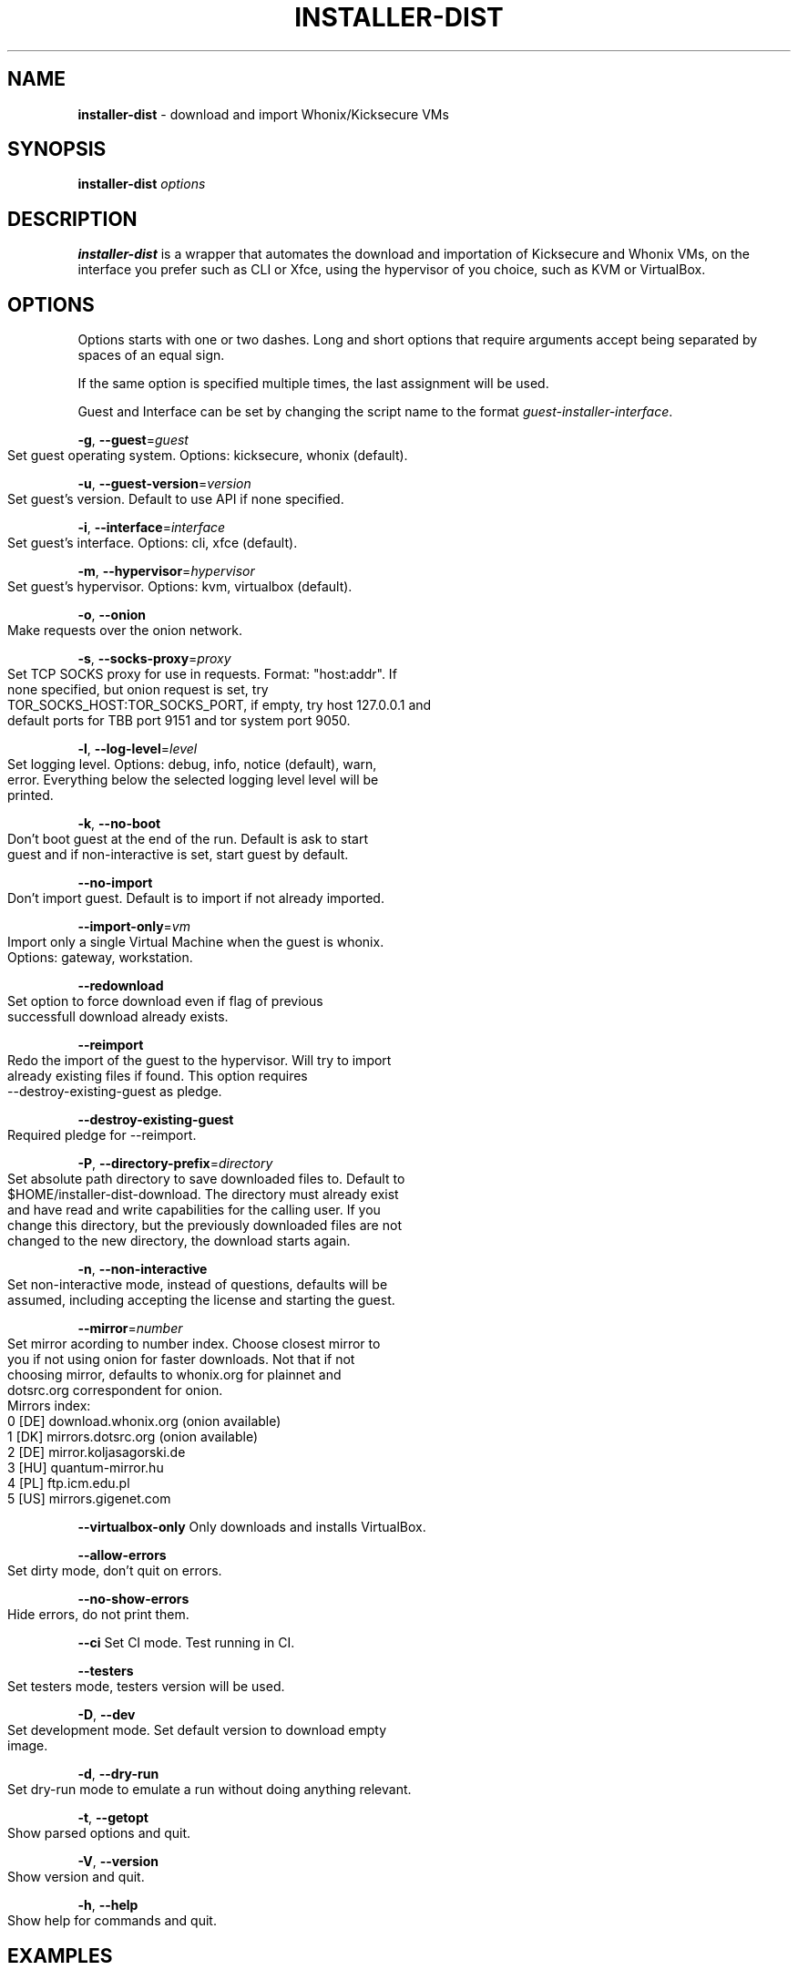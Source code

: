.\" generated with Ronn-NG/v0.9.1
.\" http://github.com/apjanke/ronn-ng/tree/0.9.1
.TH "INSTALLER\-DIST" "1" "January 2020" "usability-misc" "usability-misc Manual"
.SH "NAME"
\fBinstaller\-dist\fR \- download and import Whonix/Kicksecure VMs
.SH "SYNOPSIS"
\fBinstaller\-dist\fR \fIoptions\fR
.SH "DESCRIPTION"
\fBinstaller\-dist\fR is a wrapper that automates the download and importation of Kicksecure and Whonix VMs, on the interface you prefer such as CLI or Xfce, using the hypervisor of you choice, such as KVM or VirtualBox\.
.SH "OPTIONS"
Options starts with one or two dashes\. Long and short options that require arguments accept being separated by spaces of an equal sign\.
.P
If the same option is specified multiple times, the last assignment will be used\.
.P
Guest and Interface can be set by changing the script name to the format \fIguest\-installer\-interface\fR\.
.P
\fB\-g\fR, \fB\-\-guest\fR=\fIguest\fR
.IP "" 4
.nf
    Set guest operating system\. Options: kicksecure, whonix (default)\.
.fi
.IP "" 0
.P
\fB\-u\fR, \fB\-\-guest\-version\fR=\fIversion\fR
.IP "" 4
.nf
    Set guest's version\. Default to use API if none specified\.
.fi
.IP "" 0
.P
\fB\-i\fR, \fB\-\-interface\fR=\fIinterface\fR
.IP "" 4
.nf
    Set guest's interface\. Options: cli, xfce (default)\.
.fi
.IP "" 0
.P
\fB\-m\fR, \fB\-\-hypervisor\fR=\fIhypervisor\fR
.IP "" 4
.nf
    Set guest's hypervisor\. Options: kvm, virtualbox (default)\.
.fi
.IP "" 0
.P
\fB\-o\fR, \fB\-\-onion\fR
.IP "" 4
.nf
    Make requests over the onion network\.
.fi
.IP "" 0
.P
\fB\-s\fR, \fB\-\-socks\-proxy\fR=\fIproxy\fR
.IP "" 4
.nf
    Set TCP SOCKS proxy for use in requests\. Format: "host:addr"\. If
    none specified, but onion request is set, try
    TOR_SOCKS_HOST:TOR_SOCKS_PORT, if empty, try host 127\.0\.0\.1 and
    default ports for TBB port 9151 and tor system port 9050\.
.fi
.IP "" 0
.P
\fB\-l\fR, \fB\-\-log\-level\fR=\fIlevel\fR
.IP "" 4
.nf
    Set logging level\. Options: debug, info, notice (default), warn,
    error\. Everything below the selected logging level level will be
    printed\.
.fi
.IP "" 0
.P
\fB\-k\fR, \fB\-\-no\-boot\fR
.IP "" 4
.nf
    Don't boot guest at the end of the run\. Default is ask to start
    guest and if non\-interactive is set, start guest by default\.
.fi
.IP "" 0
.P
\fB\-\-no\-import\fR
.IP "" 4
.nf
    Don't import guest\. Default is to import if not already imported\.
.fi
.IP "" 0
.P
\fB\-\-import\-only\fR=\fIvm\fR
.IP "" 4
.nf
    Import only a single Virtual Machine when the guest is whonix\.
    Options: gateway, workstation\.
.fi
.IP "" 0
.P
\fB\-\-redownload\fR
.IP "" 4
.nf
    Set option to force download even if flag of previous
    successfull download already exists\.
.fi
.IP "" 0
.P
\fB\-\-reimport\fR
.IP "" 4
.nf
    Redo the import of the guest to the hypervisor\. Will try to import
    already existing files if found\. This option requires
    \-\-destroy\-existing\-guest as pledge\.
.fi
.IP "" 0
.P
\fB\-\-destroy\-existing\-guest\fR
.IP "" 4
.nf
    Required pledge for \-\-reimport\.
.fi
.IP "" 0
.P
\fB\-P\fR, \fB\-\-directory\-prefix\fR=\fIdirectory\fR
.IP "" 4
.nf
    Set absolute path directory to save downloaded files to\. Default to
    $HOME/installer\-dist\-download\. The directory must already exist
    and have read and write capabilities for the calling user\. If you
    change this directory, but the previously downloaded files are not
    changed to the new directory, the download starts again\.
.fi
.IP "" 0
.P
\fB\-n\fR, \fB\-\-non\-interactive\fR
.IP "" 4
.nf
    Set non\-interactive mode, instead of questions, defaults will be
    assumed, including accepting the license and starting the guest\.
.fi
.IP "" 0
.P
\fB\-\-mirror\fR=\fInumber\fR
.IP "" 4
.nf
    Set mirror acording to number index\. Choose closest mirror to
    you if not using onion for faster downloads\.  Not that if not
    choosing mirror, defaults to whonix\.org for plainnet and
    dotsrc\.org correspondent for onion\.
    Mirrors index:
      0 [DE] download\.whonix\.org (onion available)
      1 [DK] mirrors\.dotsrc\.org (onion available)
      2 [DE] mirror\.koljasagorski\.de
      3 [HU] quantum\-mirror\.hu
      4 [PL] ftp\.icm\.edu\.pl
      5 [US] mirrors\.gigenet\.com
.fi
.IP "" 0
.P
\fB\-\-virtualbox\-only\fR Only downloads and installs VirtualBox\.
.P
\fB\-\-allow\-errors\fR
.IP "" 4
.nf
    Set dirty mode, don't quit on errors\.
.fi
.IP "" 0
.P
\fB\-\-no\-show\-errors\fR
.IP "" 4
.nf
    Hide errors, do not print them\.
.fi
.IP "" 0
.P
\fB\-\-ci\fR Set CI mode\. Test running in CI\.
.P
\fB\-\-testers\fR
.IP "" 4
.nf
    Set testers mode, testers version will be used\.
.fi
.IP "" 0
.P
\fB\-D\fR, \fB\-\-dev\fR
.IP "" 4
.nf
    Set development mode\. Set default version to download empty
    image\.
.fi
.IP "" 0
.P
\fB\-d\fR, \fB\-\-dry\-run\fR
.IP "" 4
.nf
    Set dry\-run mode to emulate a run without doing anything relevant\.
.fi
.IP "" 0
.P
\fB\-t\fR, \fB\-\-getopt\fR
.IP "" 4
.nf
    Show parsed options and quit\.
.fi
.IP "" 0
.P
\fB\-V\fR, \fB\-\-version\fR
.IP "" 4
.nf
    Show version and quit\.
.fi
.IP "" 0
.P
\fB\-h\fR, \fB\-\-help\fR
.IP "" 4
.nf
    Show help for commands and quit\.
.fi
.IP "" 0
.SH "EXAMPLES"
Install Whonix Xfce for VirtualBox:
.IP "" 4
.nf
    $ installer\-dist \-\-guest=whonix \-\-interface=xfce \-\-hypervisor=kvm
.fi
.IP "" 0
.P
Install default flavour making requests over onion and using SOCKS proxy:
.IP "" 4
.nf
    $ installer\-dist \-\-onion \-\-socks\-proxy=127\.0\.0\.1:9050
.fi
.IP "" 0
.P
Install default flavour and run without questions print info messages:
.IP "" 4
.nf
    $ installer\-dist \-\-non\-interactive \-\-log\-level=info
.fi
.IP "" 0
.SH "EXIT CODES"
An exit trap is set to return the exit code of the last command that was ran\. Some commands might conflict with the script exit code, and that would be considered a bug\. As \fIcurl\fR and \fIrsync\fR are important to the script, its exit codes are reseverd to not conflict with the script exit code to ease debugging\.
.IP "" 4
.nf
1       Catchall for general errors\.

2       Unrecognized option usage\.

3\-35    Rsync errors\.

3\-96    Curl errors\.

100     User disagreed with the license\.

101     Unsupported system\.

102     Virtual machines already exist\.

103     Failed to download files\.

104     Failed cryptographic verification\.

105     Failed to import virtual machines\.

106     Failed to start virtual machines due to expected virtualization issues\.

107     Failed to start virtual machines due to unexpected issues\.
.fi
.IP "" 0
.SH "AUTHOR"
This man page was written by grass (grass@danwin1210\.de)\.
.SH "WWW"
https://www\.whonix\.org/wiki/Dev/Linux_Installer
.SH "SEE ALSO"
curl(1), sha512sum(1), signify\-openbsd(1), qemu(1), kvm(1)
